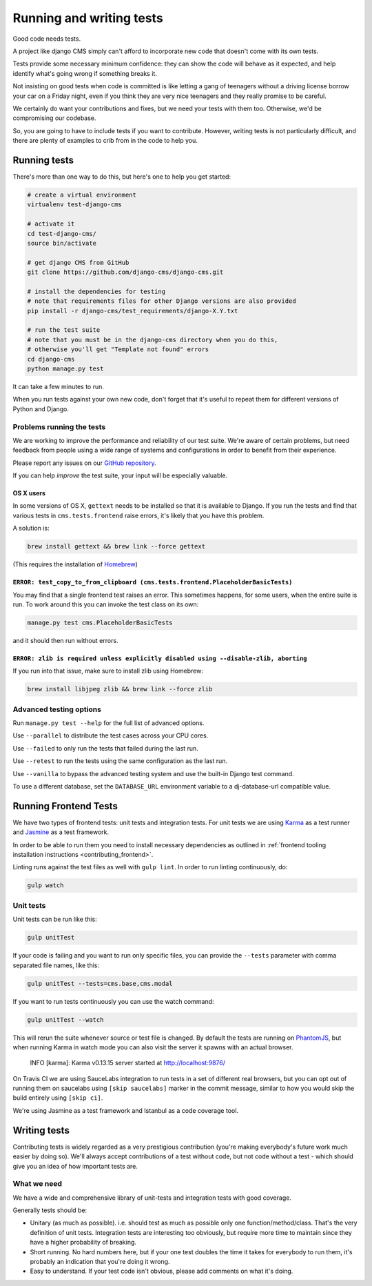 
Running and writing tests
=========================

Good code needs tests.

A project like django CMS simply can't afford to incorporate new code that doesn't come
with its own tests.

Tests provide some necessary minimum confidence: they can show the code will behave as
it expected, and help identify what's going wrong if something breaks it.

Not insisting on good tests when code is committed is like letting a gang of teenagers
without a driving license borrow your car on a Friday night, even if you think they are
very nice teenagers and they really promise to be careful.

We certainly do want your contributions and fixes, but we need your tests with them too.
Otherwise, we'd be compromising our codebase.

So, you are going to have to include tests if you want to contribute. However, writing
tests is not particularly difficult, and there are plenty of examples to crib from in
the code to help you.

Running tests
-------------

There's more than one way to do this, but here's one to help you get started:

.. code-block::

    # create a virtual environment
    virtualenv test-django-cms

    # activate it
    cd test-django-cms/
    source bin/activate

    # get django CMS from GitHub
    git clone https://github.com/django-cms/django-cms.git

    # install the dependencies for testing
    # note that requirements files for other Django versions are also provided
    pip install -r django-cms/test_requirements/django-X.Y.txt

    # run the test suite
    # note that you must be in the django-cms directory when you do this,
    # otherwise you'll get "Template not found" errors
    cd django-cms
    python manage.py test

It can take a few minutes to run.

When you run tests against your own new code, don't forget that it's useful to repeat
them for different versions of Python and Django.

Problems running the tests
~~~~~~~~~~~~~~~~~~~~~~~~~~

We are working to improve the performance and reliability of our test suite. We're aware
of certain problems, but need feedback from people using a wide range of systems and
configurations in order to benefit from their experience.

Please report any issues on our `GitHub repository
<https://github.com/django-cms/django-cms/issues>`_.

If you can help *improve* the test suite, your input will be especially valuable.

OS X users
++++++++++

In some versions of OS X, ``gettext`` needs to be installed so that it is available to
Django. If you run the tests and find that various tests in ``cms.tests.frontend`` raise
errors, it's likely that you have this problem.

A solution is:

.. code-block::

    brew install gettext && brew link --force gettext

(This requires the installation of `Homebrew <http://brew.sh>`_)

``ERROR: test_copy_to_from_clipboard (cms.tests.frontend.PlaceholderBasicTests)``
+++++++++++++++++++++++++++++++++++++++++++++++++++++++++++++++++++++++++++++++++

You may find that a single frontend test raises an error. This sometimes happens, for
some users, when the entire suite is run. To work around this you can invoke the test
class on its own:

.. code-block::

    manage.py test cms.PlaceholderBasicTests

and it should then run without errors.

``ERROR: zlib is required unless explicitly disabled using --disable-zlib, aborting``
+++++++++++++++++++++++++++++++++++++++++++++++++++++++++++++++++++++++++++++++++++++

If you run into that issue, make sure to install zlib using Homebrew:

.. code-block::

    brew install libjpeg zlib && brew link --force zlib

Advanced testing options
~~~~~~~~~~~~~~~~~~~~~~~~

Run ``manage.py test --help`` for the full list of advanced options.

Use ``--parallel`` to distribute the test cases across your CPU cores.

Use ``--failed`` to only run the tests that failed during the last run.

Use ``--retest`` to run the tests using the same configuration as the last run.

Use ``--vanilla`` to bypass the advanced testing system and use the built-in Django test
command.

To use a different database, set the ``DATABASE_URL`` environment variable to a
dj-database-url compatible value.

Running Frontend Tests
----------------------

We have two types of frontend tests: unit tests and integration tests. For unit tests we
are using `Karma <http://karma-runner.github.io/>`_ as a test runner and `Jasmine
<http://jasmine.github.io/>`_ as a test framework.

In order to be able to run them you need to install necessary dependencies as outlined
in :ref:`frontend tooling installation instructions <contributing_frontend>`.

Linting runs against the test files as well with ``gulp lint``. In order to run
linting continuously, do:

.. code-block::

    gulp watch

Unit tests
~~~~~~~~~~

Unit tests can be run like this:

.. code-block::

    gulp unitTest

If your code is failing and you want to run only specific files, you can provide the
``--tests`` parameter with comma separated file names, like this:

.. code-block::

    gulp unitTest --tests=cms.base,cms.modal

If you want to run tests continuously you can use the watch command:

.. code-block::

    gulp unitTest --watch

This will rerun the suite whenever source or test file is changed. By default the tests
are running on `PhantomJS <http://phantomjs.org/>`_, but when running Karma in watch
mode you can also visit the server it spawns with an actual browser.

    INFO [karma]: Karma v0.13.15 server started at http://localhost:9876/

On Travis CI we are using SauceLabs integration to run tests in a set of different real
browsers, but you can opt out of running them on saucelabs using ``[skip saucelabs]``
marker in the commit message, similar to how you would skip the build entirely using
``[skip ci]``.

We're using Jasmine as a test framework and Istanbul as a code coverage tool.

Writing tests
-------------

Contributing tests is widely regarded as a very prestigious contribution (you're making
everybody's future work much easier by doing so). We'll always accept contributions of a
test without code, but not code without a test - which should give you an idea of how
important tests are.

What we need
~~~~~~~~~~~~

We have a wide and comprehensive library of unit-tests and integration tests with good
coverage.

Generally tests should be:

- Unitary (as much as possible). i.e. should test as much as possible only one
  function/method/class. That's the very definition of unit tests. Integration tests are
  interesting too obviously, but require more time to maintain since they have a higher
  probability of breaking.
- Short running. No hard numbers here, but if your one test doubles the time it takes
  for everybody to run them, it's probably an indication that you're doing it wrong.
- Easy to understand. If your test code isn't obvious, please add comments on what it's
  doing.
